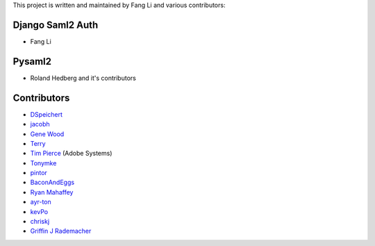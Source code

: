 This project is written and maintained by Fang Li and
various contributors:


Django Saml2 Auth
-----------------

- Fang Li



Pysaml2
-------

- Roland Hedberg and it's contributors



Contributors
------------

- `DSpeichert <https://github.com/DSpeichert>`_
- `jacobh <https://github.com/jacobh>`_
- `Gene Wood <http://github.com/gene1wood/>`_
- `Terry <https://github.com/tpeng>`_
- `Tim Pierce <https://github.com/qwrrty/>`_ (Adobe Systems)
- `Tonymke <https://github.com/tonymke/>`_
- `pintor <https://github.com/pintor>`_
- `BaconAndEggs <https://github.com/BaconAndEggs>`_
- `Ryan Mahaffey <https://github.com/mahaffey>`_
- `ayr-ton <https://github.com/ayr-ton>`_
- `kevPo <https://github.com/kevPo>`_
- `chriskj <https://github.com/chriskj>`_
- `Griffin J Rademacher <https://github.com/favorable-mutation>`_
